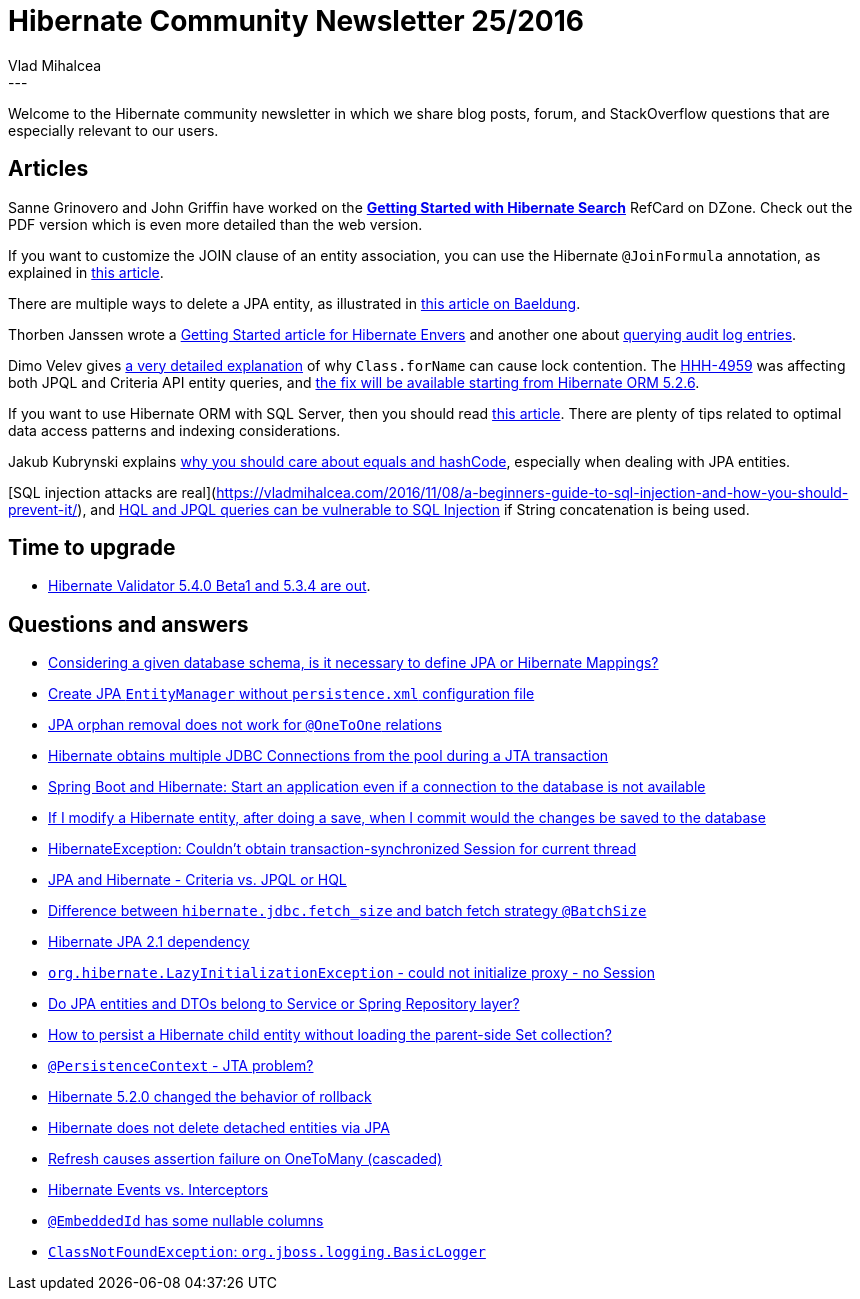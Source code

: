 = Hibernate Community Newsletter 25/2016
Vlad Mihalcea
:awestruct-tags: [ "Discussions", "Hibernate ORM" ]
:awestruct-layout: blog-post
---

Welcome to the Hibernate community newsletter in which we share blog posts, forum, and StackOverflow questions that are especially relevant to our users.

== Articles

Sanne Grinovero and John Griffin have worked on the https://dzone.com/refcardz/getting-started-with-hibernate[*Getting Started with Hibernate Search*] RefCard on DZone.
Check out the PDF version which is even more detailed than the web version.

If you want to customize the JOIN clause of an entity association, you can use the Hibernate `@JoinFormula` annotation,
as explained in https://vladmihalcea.com/2016/12/06/how-to-customize-an-entity-association-join-on-clause-with-hibernate-joinformula/[this article].

There are multiple ways to delete a JPA entity, as illustrated in http://www.baeldung.com/delete-with-hibernate[this article on Baeldung].

Thorben Janssen wrote a http://www.thoughts-on-java.org/hibernate-envers-getting-started/[Getting Started article for Hibernate Envers]
and another one about http://www.thoughts-on-java.org/hibernate-envers-query-data-audit-log/[querying audit log entries].

Dimo Velev gives http://dimovelev.blogspot.ro/2015/02/performance-pitfalls-hibernate-criteria.html[a very detailed explanation] of why `Class.forName` can cause lock contention.
The https://hibernate.atlassian.net/browse/HHH-4959[HHH-4959] was affecting both JPQL and Criteria API entity queries,
and https://vladmihalcea.com/2016/12/14/the-performance-penalty-of-class-forname-when-parsing-jpql-and-criteria-queries/[the fix will be available starting from Hibernate ORM 5.2.6].

If you want to use Hibernate ORM with SQL Server, then you should read http://www.sqlservercentral.com/articles/Hibernate/148907/[this article].
There are plenty of tips related to optimal data access patterns and indexing considerations.

Jakub Kubrynski explains http://www.kubrynski.com/2016/12/why-should-you-care-about-equals-and.html[why you should care about equals and hashCode],
especially when dealing with JPA entities.

[SQL injection attacks are real](https://vladmihalcea.com/2016/11/08/a-beginners-guide-to-sql-injection-and-how-you-should-prevent-it/),
and http://blog.h3xstream.com/2014/02/hql-for-pentesters.html[HQL and JPQL queries can be vulnerable to SQL Injection] if String concatenation is being used.

== Time to upgrade

* http://in.relation.to/2016/12/08/hibernate-validator-540-beta1-and-534-final-out/[Hibernate Validator 5.4.0 Beta1 and 5.3.4 are out].

== Questions and answers

* https://www.quora.com/Is-it-necessary-to-define-Hibernate-Mappings/answer/Vlad-Mihalcea-1[Considering a given database schema, is it necessary to define JPA or Hibernate Mappings?]
* http://stackoverflow.com/questions/1989672/create-entity-manager-without-persistence-xml/39595232#39595232[Create JPA `EntityManager` without `persistence.xml` configuration file]
* http://stackoverflow.com/questions/31470414/orphan-removal-does-not-work-for-onetoone-relations/31471415#31471415[JPA orphan removal does not work for `@OneToOne` relations]
* http://stackoverflow.com/questions/28223394/jpa-hibernate-several-jdbc-connections/28225646#28225646[Hibernate obtains multiple JDBC Connections from the pool during a JTA transaction]
* http://stackoverflow.com/questions/41006337/spring-boot-and-hibernate-start-an-application-even-if-a-connection-to-the-data/41042847#41042847[Spring Boot and Hibernate: Start an application even if a connection to the database is not available]
* http://stackoverflow.com/questions/30955910/hibernate-if-i-modify-the-object-after-doing-a-save-when-i-commit-would-the-ch/30959080#30959080[If I modify a Hibernate entity, after doing a save, when I commit would the changes be saved to the database]
* http://stackoverflow.com/questions/26562787/hibernateexception-couldnt-obtain-transaction-synchronized-session-for-current/26640603#26640603[HibernateException: Couldn't obtain transaction-synchronized Session for current thread]
* http://stackoverflow.com/questions/197474/jpa-and-hibernate-criteria-vs-jpql-or-hql/26825988#26825988[JPA and Hibernate - Criteria vs. JPQL or HQL]
* http://stackoverflow.com/questions/28757257/difference-between-hibernate-jdbc-fetch-size-and-batch-fetch-strategy-batchsize/28761950#28761950[Difference between `hibernate.jdbc.fetch_size` and batch fetch strategy `@BatchSize`]
* http://stackoverflow.com/questions/35547129/hibernate-jpa-2-1-dependency/35547527#35547527[Hibernate JPA 2.1 dependency]
* http://stackoverflow.com/questions/21574236/org-hibernate-lazyinitializationexception-could-not-initialize-proxy-no-sess/39465150#39465150[`org.hibernate.LazyInitializationException` - could not initialize proxy - no Session]
* http://stackoverflow.com/questions/41140102/java-repository-service-responsibilities-where-to-put-entities-dtos-when-to/41140791#41140791[Do JPA entities and DTOs belong to Service or Spring Repository layer?]
* http://stackoverflow.com/questions/41119537/invalidating-lazy-loaded-collection-in-hibernate/41160739#41160739[How to persist a Hibernate child entity without loading the parent-side Set collection?]
* https://forum.hibernate.org/viewtopic.php?f=1&t=1043852&p=2491080[`@PersistenceContext` - JTA problem?]
* https://forum.hibernate.org/viewtopic.php?f=1&t=1043840&p=2491030[Hibernate 5.2.0 changed the behavior of rollback]
* https://forum.hibernate.org/viewtopic.php?f=1&t=1043844&p=2491043[Hibernate does not delete detached entities via JPA]
* https://forum.hibernate.org/viewtopic.php?f=1&t=1043857&p=2491098[Refresh causes assertion failure on OneToMany (cascaded)]
* https://forum.hibernate.org/viewtopic.php?f=1&t=1043827&p=2491008[Hibernate Events vs. Interceptors]
* https://forum.hibernate.org/viewtopic.php?f=1&t=1043828&p=2491001[`@EmbeddedId` has some nullable columns]
* https://forum.hibernate.org/viewtopic.php?f=1&t=1043836&p=2491016[`ClassNotFoundException`: `org.jboss.logging.BasicLogger`]